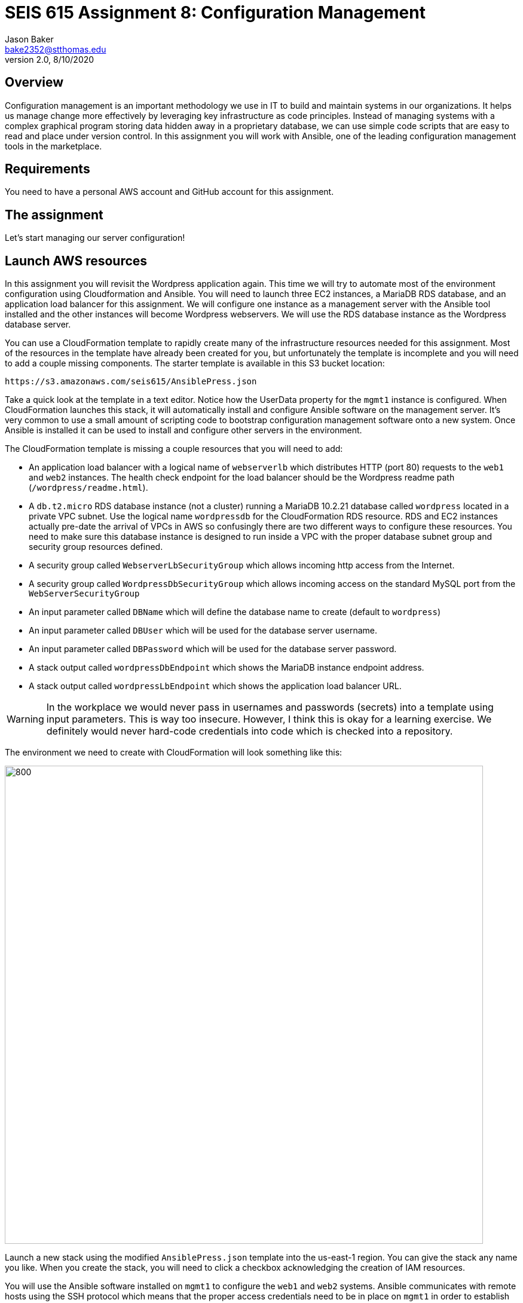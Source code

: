 :doctype: article
:blank: pass:[ +]

:sectnums!:

= SEIS 615 Assignment 8: Configuration Management
Jason Baker <bake2352@stthomas.edu>
2.0, 8/10/2020

== Overview

Configuration management is an important methodology we use in IT to build and
maintain systems in our organizations. It helps us manage change more effectively
by leveraging key infrastructure as code principles. Instead of managing systems
with a complex graphical program storing data hidden away in a proprietary database,
we can use simple code scripts that are easy to read and place under version control.
In this assignment you will work with Ansible, one of the leading configuration
management tools in the marketplace.

== Requirements

You need to have a personal AWS account and GitHub account for this assignment.

== The assignment

Let's start managing our server configuration!

== Launch AWS resources

In this assignment you will revisit the Wordpress application again. This time we will try to automate most of the environment configuration using Cloudformation and Ansible. You will need to launch three EC2 instances, a MariaDB RDS database, and an application load balancer for this assignment. We will configure one instance as a management server with the Ansible tool installed and the other instances will become Wordpress webservers. We will use the RDS database instance as the Wordpress database server.

You can use a CloudFormation template to rapidly create many of the infrastructure
resources needed for this assignment. Most of the resources in the template have already been created for you, but unfortunately the template is incomplete and you will need to add a couple missing components. The starter template is available in this S3 bucket location:

  https://s3.amazonaws.com/seis615/AnsiblePress.json

Take a quick look at the template in a text editor. Notice how the UserData property for
the `mgmt1` instance is configured. When CloudFormation launches this stack, it will
automatically install and configure Ansible software on the management server. It's very
common to use a small amount of scripting code to bootstrap configuration management software
onto a new system. Once Ansible is installed it can be used to install and configure other
servers in the environment.

The CloudFormation template is missing a couple resources that you will need to add:

    * An application load balancer with a logical name of `webserverlb` which distributes HTTP (port 80) requests to the `web1` and `web2` instances. The health check endpoint for the load balancer should be the Wordpress readme path (`/wordpress/readme.html`).
    * A `db.t2.micro` RDS database instance (not a cluster) running a MariaDB 10.2.21 database called `wordpress` located in a private VPC subnet. Use the logical name `wordpressdb` for the CloudFormation RDS resource. RDS and EC2 instances actually pre-date the arrival of VPCs in AWS so confusingly there are two different ways to configure these resources. You need to make sure this database instance is designed to run inside a VPC with the proper database subnet group and security group resources defined.
    * A security group called `WebserverLbSecurityGroup` which allows incoming http access from the Internet.
    * A security group called `WordpressDbSecurityGroup` which allows incoming access on the standard MySQL port from the `WebServerSecurityGroup`
    * An input parameter called `DBName` which will define the database name to create (default to `wordpress`)
    * An input parameter called `DBUser` which will be used for the database server username.
    * An input parameter called `DBPassword` which will be used for the database server password.
    * A stack output called `wordpressDbEndpoint` which shows the MariaDB instance endpoint address.
    * A stack output called `wordpressLbEndpoint` which shows the application load balancer URL.

[WARNING]
====
In the workplace we would never pass in usernames and passwords (secrets) into a template using input parameters. This is way too insecure. However, I think this is okay for a learning exercise. We definitely would never hard-code credentials into code which is checked into a repository.
====

The environment we need to create with CloudFormation will look something like this:

image:../images/assignment8/Configuration-mgmt.png["800","800"]

Launch a new stack using the modified `AnsiblePress.json` template into the us-east-1 region. You can give the stack any name you like. When you create the stack, you will need to click a checkbox acknowledging the creation of IAM resources.

You will use the Ansible software installed on `mgmt1` to configure the `web1` and `web2` systems. Ansible communicates with remote hosts using the SSH protocol which means that the proper access credentials need to be in place on `mgmt1` in order to establish shell connections with the other servers. Fortunately, the CloudFormation stack automates the setup of ssh credentials on the web instances.


== Test Ansible

Log into the `mgmt1` instance and create a new directory in your home directory called `assignment8`. Initialize a new Git repository in this directory.

Ansible uses an inventory file to track managed hosts. The inventory file specifies how Ansible should connect to a remote host. It usually contains the IP address or fully-qualified domain name of a host, as well as the username and key required to access a host. The `hosts` file was dynamically created by an EC2 userdata script, so it already contains the IP address of the `web1` and `web2` instances. Take a look at the hosts file located at `/etc/ansible/hosts`.

You can verify that Ansible can successfully access the managed hosts by typing the
following commands:

    $ ansible all -m ping

You should see a response from Ansible that looks like this:

  web1 | SUCCESS => 
      "ansible_facts": {
          "discovered_interpreter_python": "/usr/bin/python"
      },
      "changed": false,
      "ping": "pong"
  }

  web2 | SUCCESS => {
      "ansible_facts": {
          "discovered_interpreter_python": "/usr/bin/python"
      },
      "changed": false,
      "ping": "pong"
  }

If Ansible returns a successful `pong` for the `web1` and `web2` hosts then you are ready to move on!

== Configure servers

You will create an Ansible playbook to configure the `web1` and `web2` instances as Wordpress webservers. Before beginning the playbook, take a look at the facts that Ansible can collect from a remote host:

    $ ansible web1 -m setup

You can create a playbook file on the `mgmt1` server using a local text editor like nano or vi. Alternatively, you can use your favorite source code editor on your local workstation and copy (scp) the file from your local workstation to the `assignment8` directory on `mgmt1`. Use whichever method is easiest for you.

Create a playbook called `playbook.yml` in the `/home/ec2-user/assignment8` directory. The playbook should contain two plays. The first play (named `install apache`) will install the Apache webserver and additional PHP software packages. The second play (named `install wordpress`) will install and configure the Wordpress application.

Here are the tasks you should configure in the first play:

    * Update all the current software packages on the system.
    * Install the `httpd`, `php7.2`, and `lamp-mariadb10.2-php7.2` software packages using the following :
      ** Run the command `amazon-linux-extras install -y lamp-mariadb10.2-php7.2 php7.2`
      ** Use the yum module to install the `httpd` (Apache) package
    * Start the Apache web service and configure it to automatically start on system boot.

[WARNING]
====
While Ansible can run shell commands on servers using the `shell` or `command` modules, in general we try to avoid using shell commands in playbooks as much as possible because shell commands tend to be less maintainable. Playbooks are not shell scripts. You should not have more than one shell command in this playbook.
====

Note that the `ec2-user` user doesn't have the necessary permissions to install new services on the instance. Ansible will need to become a super-user on these systems in order to install new packages.

Here are the tasks you should configure in the second play:

    * Download the wordpress software from the URL `https://wordpress.org/latest.tar.gz` and save it to the file location `/var/www/wp.tar.gz`
        ** There are a couple different Ansible modules you can use to download files from the Internet. You can choose any one you want.
    * Unarchive the Wordpress software package to the directory `/var/www/html`
        ** Hint: Look at using the `unarchive` module.
    * Create the Wordpress configuration file (`/var/www/html/wordpress/wp-config.php`) on the webservers using the Jinja template called `wp-config.j2` located in the `/home/ec2-user/ansible_templates` directory on the `mgmt1` server.

The Jinja template engine allows us to take template files and automatically interpolate the value of variables in the template. The values of the interpolated variables are provided by Ansible. If the variable name in an Ansible play and the variable name in the template match, Ansible will swap out the template variable name with the value of the Ansible variable. This is really handy because it means we can convert application configuration files into templates which can be parameterized and reused.

Review the Jinja template on the `mgmt1` server and notice how it's using the following variables: database_name, database_username, database_password, database_endpoint. The values of these variables must be set in the Ansible playbook before the template is processed. If you are struggling to understand how to use Ansible templates, check out the basic tutorial at http://www.mydailytutorials.com/ansible-template-module-examples/.

Where do the values for these variables come from? You set these values in the CloudFormation stack which created the environment. Fortunately these values were also injected into the `mgmt1` instance by the USER_DATA script. Run the command `env` at the command line on `mgmt1` and notice how there are a set of environment variables beginning with `DATABASE` which contain the values from your CloudFormation stack. 

Your playbook can use these environment variable values to create a set of variables that the template engine will use to generate the proper Wordpress configuration file (`wp-config.php`). For example, if you wanted to create a variable in your template called `foo` and set it to the value of an environment variable called `BAR`, you could use this syntax in the template:

    vars:
      foo:  '{{ lookup("env", "BAR") }}'

Once you have written the plays in the playbook, execute the playbook to configure the `web1` and `web2` hosts. If you encounter any error messages, review the playbook script and correct any mistakes. Configuration tools like Ansible are designed to be idempotent, meaning that you should be able to run the playbook multiple times. If for some reason the servers are hopelessly misconfigured and you want to start over, you can always delete your CloudFormation stack and create a new one.

You should confirm that all the configuration tasks have been applied to the `web1` and `web2` servers and that the wordpress application is accessible via the application load balancer before submitting your work.

=== Save your work

Create a new GitHub Classroom repository by clicking on this link: https://classroom.github.com/a/vkJk8nED

Commit the contents of the `assignment8` directory to this repository, including the CloudFormation template you modified earlier in the assignment.

=== Check your work

Here is what the contents of your git repository should look like before final submission:

====
&#x2517; playbook.yml +
&#x2517; AnsiblePress.json +

====

=== Terminate application environment

The last step in the assignment is to delete all the AWS services you created.
Go to the CloudFormation dashboard, select your running stack, and choose the
delete option. Watch as CloudFormation deletes all the resources previously
created.

== Submitting your assignment
I will review your published work on GitHub after the homework due date.

